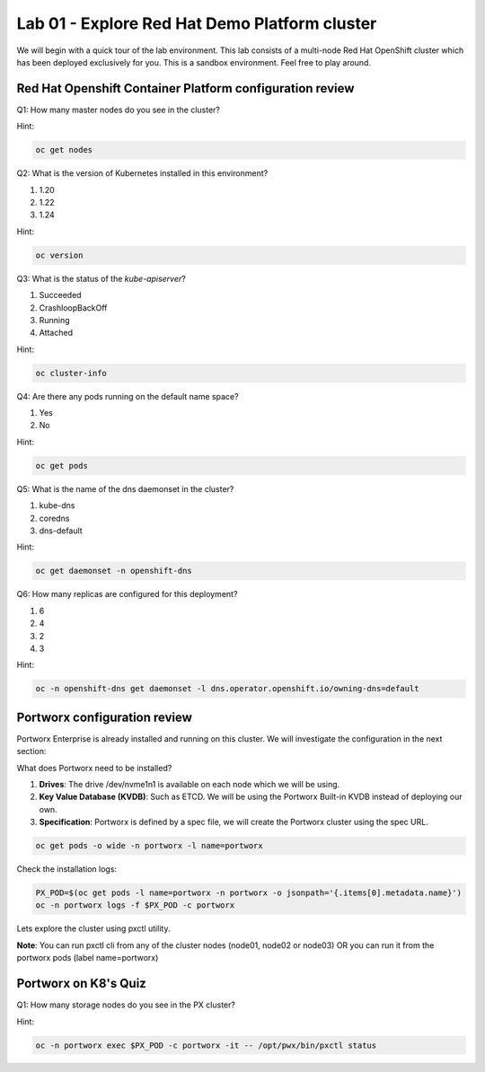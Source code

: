 ====================================================
Lab 01 - Explore Red Hat Demo Platform cluster
====================================================

We will begin with a quick tour of the lab environment. This lab consists of a multi-node Red Hat OpenShift cluster which has been deployed exclusively for you. This is a sandbox environment. Feel free to play around.

Red Hat Openshift Container Platform configuration review
---------------------------------------------------------

Q1: How many master nodes do you see in the cluster?

Hint:

.. code-block:: shell
    
    oc get nodes

.. dropdown:: Show Solution
    
    Answer: 3

Q2: What is the version of Kubernetes installed in this environment?

1. 1.20
2. 1.22
3. 1.24

Hint:

.. code-block:: shell
    
    oc version

.. dropdown:: Show Solution
    
    Answer: 1.24

Q3: What is the status of the `kube-apiserver`?

1. Succeeded
2. CrashloopBackOff
3. Running
4. Attached

Hint:

.. code-block:: shell
    
    oc cluster-info

.. dropdown:: Show Solution
    
    Answer: Running 

Q4: Are there any pods running on the default name space?

1. Yes
2. No

Hint:

.. code-block:: shell
    
    oc get pods

.. dropdown:: Show Solution
    
    Answer: No

Q5: What is the name of the dns daemonset in the cluster?

1. kube-dns
2. coredns
3. dns-default

Hint:

.. code-block:: shell
    
    oc get daemonset -n openshift-dns

.. dropdown:: Show Solution
    
    Answer: dns-default

Q6: How many replicas are configured for this deployment?

1. 6
2. 4
3. 2
4. 3

Hint:

.. code-block:: shell
    
    oc -n openshift-dns get daemonset -l dns.operator.openshift.io/owning-dns=default

.. dropdown:: Show Solution
    
    Answer: 6

Portworx configuration review
-----------------------------

Portworx Enterprise is already installed and running on this cluster.  We will investigate the configuration in the next section:

What does Portworx need to be installed?

1. **Drives**: The drive /dev/nvme1n1 is available on each node which we will be using.
2. **Key Value Database (KVDB)**: Such as ETCD. We will be using the Portworx Built-in KVDB instead of deploying our own.
3. **Specification**: Portworx is defined by a spec file, we will create the Portworx cluster using the spec URL.


.. code-block:: shell

   oc get pods -o wide -n portworx -l name=portworx

Check the installation logs:

.. code-block:: shell

    PX_POD=$(oc get pods -l name=portworx -n portworx -o jsonpath='{.items[0].metadata.name}') 
    oc -n portworx logs -f $PX_POD -c portworx


Lets explore the cluster using pxctl utility.

**Note**: You can run pxctl cli from any of the cluster nodes (node01, node02 or node03) OR you can run it from the portworx pods (label name=portworx)

Portworx on K8's Quiz
---------------------

Q1: How many storage nodes do you see in the PX cluster?

Hint:

.. code-block:: shell

    oc -n portworx exec $PX_POD -c portworx -it -- /opt/pwx/bin/pxctl status

.. dropdown:: Show Solution
    
    Answer: 3
